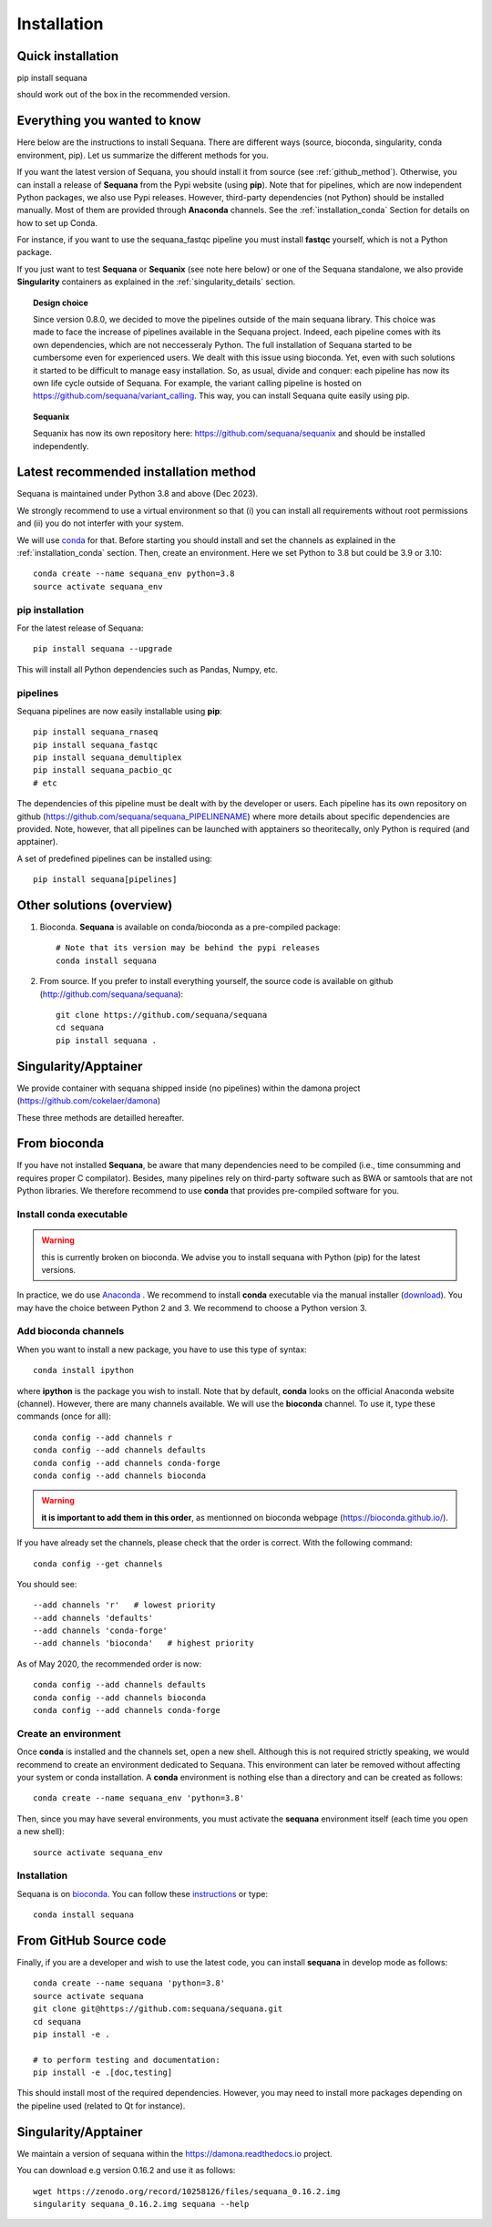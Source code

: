 .. _installation:

Installation
##########################################

Quick installation
===================

pip install sequana

should work out of the box in the recommended version.

Everything you wanted to know
=============================


Here below are the instructions to install Sequana. There are different ways (source, bioconda, singularity, conda environment, pip). Let us summarize the different methods for you.

If you want the latest version of Sequana, you should install it from source (see :ref:`github_method`). Otherwise, you can install a release of **Sequana** from the Pypi website (using **pip**). Note that for pipelines, which are now independent Python packages, we also use Pypi releases. However, third-party dependencies (not Python) should be installed manually. Most of them are provided through **Anaconda** channels.  See the :ref:`installation_conda` Section for details on how to set up Conda.

For instance, if you want to use the sequana_fastqc pipeline you must install **fastqc** yourself, which is not a
Python package.

If you just want to test **Sequana** or **Sequanix** (see note here below) or one of the Sequana
standalone, we also provide **Singularity** containers as explained in the
:ref:`singularity_details` section.


.. topic:: Design choice

    Since version 0.8.0, we decided to move the pipelines outside of the main
    sequana library. This choice was made to face the increase of pipelines
    available in the Sequana project. Indeed, each pipeline comes with its own
    dependencies, which are not neccesseraly Python. The full installation of
    Sequana started to be cumbersome even for experienced users. We dealt with this
    issue using bioconda. Yet, even with such solutions it started to be
    difficult to manage easy installation. So, as usual, divide and conquer:
    each pipeline has now its own life cycle outside of Sequana. For example,
    the variant calling pipeline is hosted on
    https://github.com/sequana/variant_calling. This way, you can install
    Sequana quite easily using pip.


.. topic:: Sequanix

    Sequanix has now its own repository here: https://github.com/sequana/sequanix and should
    be installed independently.


Latest recommended installation method
======================================

Sequana is maintained under Python 3.8 and above  (Dec 2023).

We strongly recommend to use a virtual environment so that (i)
you can install all requirements without root permissions and (ii) you do
not interfer with your system.

We will use `conda <https://docs.conda.io/en/latest>`_ for that. Before starting
you should install and set the channels as explained in the  :ref:`installation_conda` section. Then, create an environment. Here we set Python to 3.8 but could be 3.9 or 3.10::

    conda create --name sequana_env python=3.8
    source activate sequana_env

pip installation
----------------

For the latest release of Sequana::

    pip install sequana --upgrade

This will install all Python dependencies such as Pandas, Numpy, etc.


pipelines
----------
Sequana pipelines are now easily installable using **pip**::

    pip install sequana_rnaseq
    pip install sequana_fastqc
    pip install sequana_demultiplex
    pip install sequana_pacbio_qc
    # etc

The dependencies of this pipeline must be dealt with by the developer or users.
Each pipeline has its own repository on github (https://github.com/sequana/sequana_PIPELINENAME)
where more details about specific dependencies are provided. Note, however, that all pipelines
can be launched with apptainers so theoritecally, only Python is required (and apptainer).

A set of predefined pipelines can be installed using::

    pip install sequana[pipelines]


Other solutions (overview)
========================================


#. Bioconda. **Sequana** is available on conda/bioconda as a pre-compiled package::

        # Note that its version may be behind the pypi releases
        conda install sequana

#. From source. If you prefer to install everything yourself, the source code is available on
   github (http://github.com/sequana/sequana)::

        git clone https://github.com/sequana/sequana
        cd sequana
        pip install sequana .

Singularity/Apptainer
======================

We provide container with sequana shipped inside (no pipelines) within the damona project
(https://github.com/cokelaer/damona)



These three methods are detailled hereafter.

.. _installation_conda:

From bioconda
==============

If you have not installed **Sequana**, be aware that many dependencies need to
be compiled (i.e., time consumming and requires proper C compilator).
Besides, many pipelines rely on third-party software such as BWA or samtools that are not
Python libraries. We therefore recommend to use **conda** that provides pre-compiled
software for you.

Install conda executable
----------------------------

.. warning:: this is currently broken on bioconda. We advise you to install sequana
   with Python (pip) for the latest versions.


In practice, we do use `Anaconda <https://conda.readthedocs.io/>`_ . We recommend to
install **conda** executable via the manual installer (`download <https//continuum.io/downloads>`_).
You may have the choice between Python 2 and 3. We recommend to choose a Python version 3.

Add bioconda channels
------------------------

When you want to install a new package, you have to use this type of syntax::

    conda install ipython

where **ipython** is the package you wish to install. Note that by default,
**conda** looks on the official Anaconda website (channel). However, there are
many channels available. We will use the **bioconda** channel. To use it, type
these commands (once for all)::

    conda config --add channels r
    conda config --add channels defaults
    conda config --add channels conda-forge
    conda config --add channels bioconda

.. warning:: **it is important to add them in this order**, as mentionned on bioconda webpage
    (https://bioconda.github.io/).

If you have already set the channels, please check that the order is correct.
With the following command::

    conda config --get channels

You should see::

    --add channels 'r'   # lowest priority
    --add channels 'defaults'
    --add channels 'conda-forge'
    --add channels 'bioconda'   # highest priority

As of May 2020, the recommended order is now::

    conda config --add channels defaults
    conda config --add channels bioconda
    conda config --add channels conda-forge

Create an environment
-------------------------

Once **conda** is installed and the channels set, open a new shell.
Although this is not required strictly speaking, we would
recommend to create an environment dedicated to Sequana. This environment can
later be removed without affecting your system or conda installation. A
**conda** environment is nothing else than a directory and can be created as
follows::

    conda create --name sequana_env 'python=3.8'

Then, since you may have several environments, you must activate the **sequana**
environment itself (each time you open a new shell)::

    source activate sequana_env


Installation
-------------------

Sequana is on `bioconda <https://bioconda.github.io/>`_. You can follow these `instructions <http://bioconda.github.io/recipes/sequana/README.html>`_ or type::

    conda install sequana

.. _github_method:

From GitHub Source code
===========================

Finally, if you are a developer and wish to use the latest code, you
can install **sequana** in develop mode as follows::

    conda create --name sequana 'python=3.8'
    source activate sequana
    git clone git@https://github.com:sequana/sequana.git
    cd sequana
    pip install -e .

    # to perform testing and documentation:
    pip install -e .[doc,testing]


This should install most of the required dependencies. However, you may need to
install more packages depending on the pipeline used (related to Qt for
instance).

.. _singularity_details:

Singularity/Apptainer
======================

We maintain a version of sequana within the https://damona.readthedocs.io project.

You can download e.g version 0.16.2 and use it as follows::

    wget https://zenodo.org/record/10258126/files/sequana_0.16.2.img
    singularity sequana_0.16.2.img sequana --help

